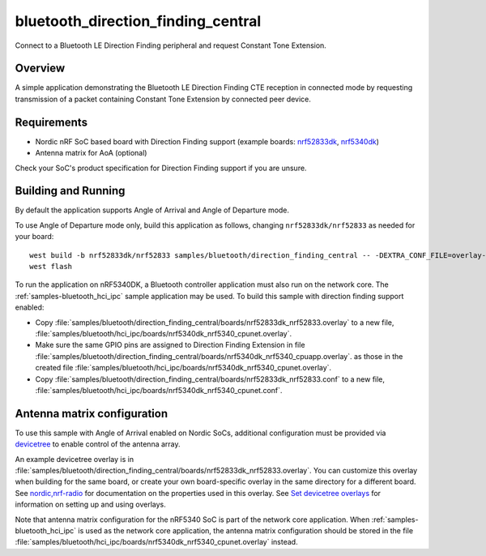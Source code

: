 .. _samples-bluetooth_direction_finding_central:

bluetooth_direction_finding_central
###################################

Connect to a Bluetooth LE Direction Finding peripheral and request Constant Tone Extension.

Overview
********

A simple application demonstrating the Bluetooth LE Direction Finding CTE reception in
connected mode by requesting transmission of a packet containing Constant
Tone Extension by connected peer device.

Requirements
************

* Nordic nRF SoC based board with Direction Finding support (example boards:
  `nrf52833dk <https://docs.zephyrproject.org/latest/boards/nordic/nrf52833dk/doc/index.html#nrf52833dk>`__,
  `nrf5340dk <https://docs.zephyrproject.org/latest/boards/nordic/nrf5340dk/doc/index.html#nrf5340dk>`__)
* Antenna matrix for AoA (optional)

Check your SoC's product specification for Direction Finding support if you are
unsure.

Building and Running
********************

By default the application supports Angle of Arrival and Angle of Departure mode.

To use Angle of Departure mode only, build this application as follows,
changing ``nrf52833dk/nrf52833`` as needed for your board::

  west build -b nrf52833dk/nrf52833 samples/bluetooth/direction_finding_central -- -DEXTRA_CONF_FILE=overlay-aod.conf
  west flash

To run the application on nRF5340DK, a Bluetooth controller application must
also run on the network core. The :ref:`samples-bluetooth_hci_ipc` sample
application may be used. To build this sample with direction finding support
enabled:

* Copy
  :file:`samples/bluetooth/direction_finding_central/boards/nrf52833dk_nrf52833.overlay`
  to a new file,
  :file:`samples/bluetooth/hci_ipc/boards/nrf5340dk_nrf5340_cpunet.overlay`.
* Make sure the same GPIO pins are assigned to Direction Finding Extension in file
  :file:`samples/bluetooth/direction_finding_central/boards/nrf5340dk_nrf5340_cpuapp.overlay`.
  as those in the created file  :file:`samples/bluetooth/hci_ipc/boards/nrf5340dk_nrf5340_cpunet.overlay`.
* Copy
  :file:`samples/bluetooth/direction_finding_central/boards/nrf52833dk_nrf52833.conf`
  to a new file,
  :file:`samples/bluetooth/hci_ipc/boards/nrf5340dk_nrf5340_cpunet.conf`.

Antenna matrix configuration
****************************

To use this sample with Angle of Arrival enabled on Nordic SoCs, additional
configuration must be provided via `devicetree <https://docs.zephyrproject.org/latest/build/dts/index.html>`__ to enable
control of the antenna array.

An example devicetree overlay is in
:file:`samples/bluetooth/direction_finding_central/boards/nrf52833dk_nrf52833.overlay`.
You can customize this overlay when building for the same board, or create your
own board-specific overlay in the same directory for a different board. See
`nordic,nrf-radio <https://docs.zephyrproject.org/latest/build/dts/api/bindings/net/wireless/nordic%2Cnrf-radio.html#std-dtcompatible-nordic-nrf-radio>`__
for documentation on the properties used in
this overlay. See `Set devicetree overlays <https://docs.zephyrproject.org/latest/build/dts/howtos.html#set-devicetree-overlays>`__ for information on setting up
and using overlays.

Note that antenna matrix configuration for the nRF5340 SoC is part of the
network core application. When :ref:`samples-bluetooth_hci_ipc` is used as the
network core application, the antenna matrix configuration should be stored in
the file
:file:`samples/bluetooth/hci_ipc/boards/nrf5340dk_nrf5340_cpunet.overlay`
instead.
